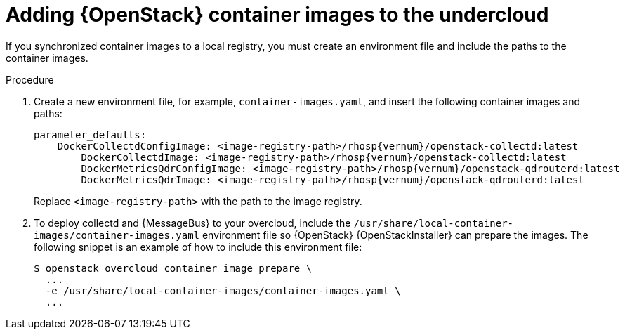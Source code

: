 // Module included in the following assemblies:
//
// <List assemblies here, each on a new line>

// This module can be included from assemblies using the following include statement:
// include::<path>/proc_adding-container-images-to-the-undercloud.adoc[leveloffset=+1]

// The file name and the ID are based on the module title. For example:
// * file name: proc_doing-procedure-a.adoc
// * ID: [id='proc_doing-procedure-a_{context}']
// * Title: = Doing procedure A
//
// The ID is used as an anchor for linking to the module. Avoid changing
// it after the module has been published to ensure existing links are not
// broken.
//
// The `context` attribute enables module reuse. Every module's ID includes
// {context}, which ensures that the module has a unique ID even if it is
// reused multiple times in a guide.
//
// Start the title with a verb, such as Creating or Create. See also
// _Wording of headings_ in _The IBM Style Guide_.
[id="adding-container-images-to-the-undercloud_{context}"]
= Adding {OpenStack} container images to the undercloud

[role="_abstract"]
If you synchronized container images to a local registry, you must create an environment file and include the paths to the container images.

.Prerequisites


.Procedure

. Create a new environment file, for example, `container-images.yaml`, and insert the following container images and paths:
+
[source,yaml,options="nowrap",role="white-space-pre"]
----
parameter_defaults:
    DockerCollectdConfigImage: <image-registry-path>/rhosp{vernum}/openstack-collectd:latest
  	DockerCollectdImage: <image-registry-path>/rhosp{vernum}/openstack-collectd:latest
  	DockerMetricsQdrConfigImage: <image-registry-path>/rhosp{vernum}/openstack-qdrouterd:latest
  	DockerMetricsQdrImage: <image-registry-path>/rhosp{vernum}/openstack-qdrouterd:latest
----
+
Replace `<image-registry-path>` with the path to the image registry.

. To deploy collectd and {MessageBus} to your overcloud, include the `/usr/share/local-container-images/container-images.yaml` environment file so {OpenStack} {OpenStackInstaller} can prepare the images. The following snippet is an example of how to include this environment file:
+
[options="nowrap",role="white-space-pre"]
----
$ openstack overcloud container image prepare \
  ...
  -e /usr/share/local-container-images/container-images.yaml \
  ...
----
